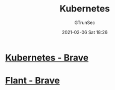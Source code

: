 #+TITLE: Kubernetes
#+AUTHOR: GTrunSec
#+EMAIL: gtrunsec@hardenedlinux.org
#+DATE: 2021-02-06 Sat 18:26


#+OPTIONS:   H:3 num:t toc:t \n:nil @:t ::t |:t ^:nil -:t f:t *:t <:t



* [[https://kubernetes.io/][Kubernetes - Brave]]

* [[https://github.com/flant][Flant - Brave]]
